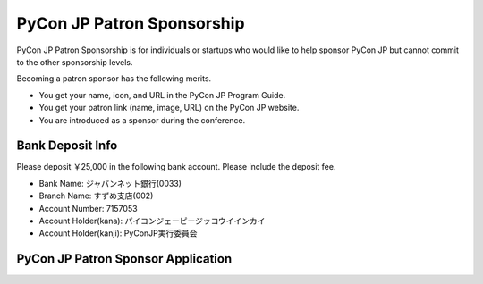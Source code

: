 ===============================
 PyCon JP Patron Sponsorship
===============================

PyCon JP Patron Sponsorship is for individuals or startups who would like to help sponsor PyCon JP but cannot commit to the other sponsorship levels.

Becoming a patron sponsor has the following merits.

- You get your name, icon, and URL in the PyCon JP Program Guide.
- You get your patron link (name, image, URL) on the PyCon JP website.
- You are introduced as a sponsor during the conference.

Bank Deposit Info
========================

Please deposit ￥25,000 in the following bank account. Please include the
deposit fee.

- Bank Name: ジャパンネット銀行(0033)
- Branch Name: すずめ支店(002)
- Account Number: 7157053
- Account Holder(kana): パイコンジェーピージッコウイインカイ
- Account Holder(kanji): PyConJP実行委員会

PyCon JP Patron Sponsor Application
========================================

.. raw:: html

   <iframe src="https://docs.google.com/spreadsheet/embeddedform?formkey=dHdPRklWYVVTMXNMRzF5MVQ1MS1aSkE6MQ" width="530" height="1150" frameborder="0" marginheight="0" marginwidth="0">読み込み中...</iframe>
